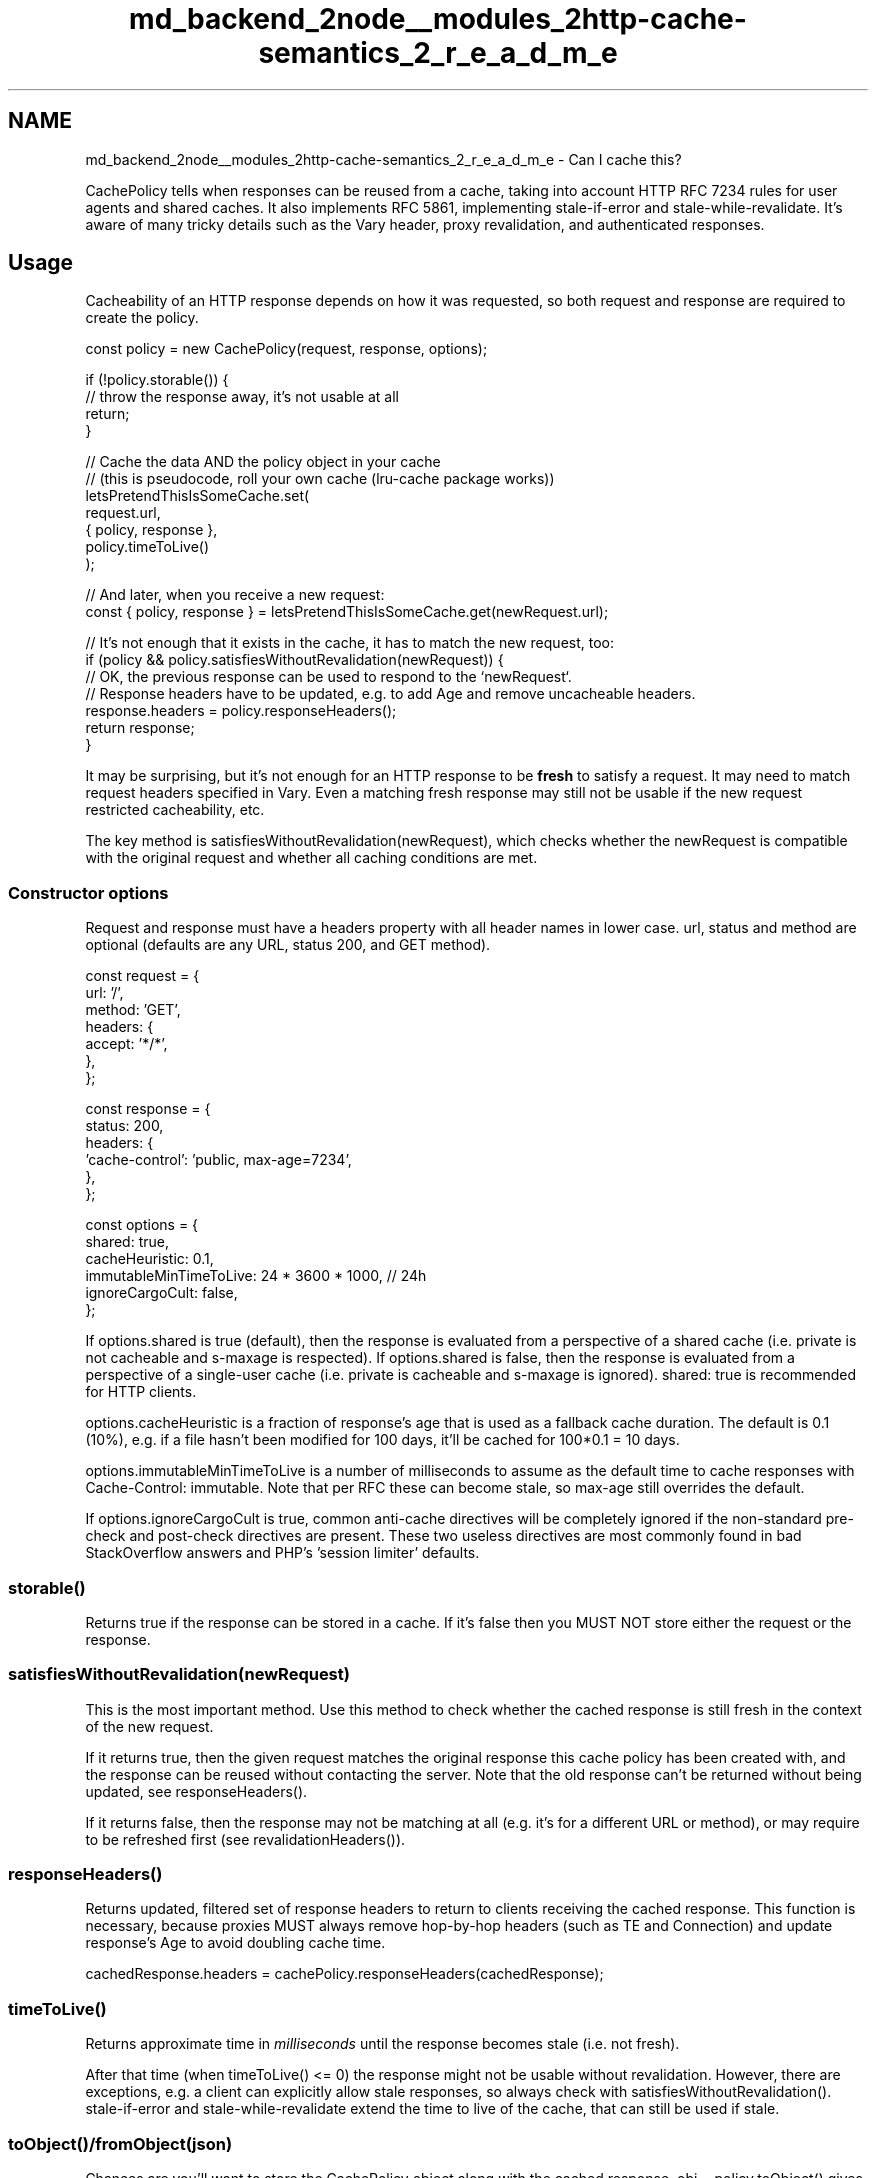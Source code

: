 .TH "md_backend_2node__modules_2http-cache-semantics_2_r_e_a_d_m_e" 3 "My Project" \" -*- nroff -*-
.ad l
.nh
.SH NAME
md_backend_2node__modules_2http-cache-semantics_2_r_e_a_d_m_e \- Can I cache this? \fR\fP 
.PP
 \fRCachePolicy\fP tells when responses can be reused from a cache, taking into account \fRHTTP RFC 7234\fP rules for user agents and shared caches\&. It also implements \fRRFC 5861\fP, implementing \fRstale-if-error\fP and \fRstale-while-revalidate\fP\&. It's aware of many tricky details such as the \fRVary\fP header, proxy revalidation, and authenticated responses\&.
.SH "Usage"
.PP
Cacheability of an HTTP response depends on how it was requested, so both \fRrequest\fP and \fRresponse\fP are required to create the policy\&.
.PP
.PP
.nf
const policy = new CachePolicy(request, response, options);

if (!policy\&.storable()) {
    // throw the response away, it's not usable at all
    return;
}

// Cache the data AND the policy object in your cache
// (this is pseudocode, roll your own cache (lru\-cache package works))
letsPretendThisIsSomeCache\&.set(
    request\&.url,
    { policy, response },
    policy\&.timeToLive()
);
.fi
.PP
.PP
.PP
.nf
// And later, when you receive a new request:
const { policy, response } = letsPretendThisIsSomeCache\&.get(newRequest\&.url);

// It's not enough that it exists in the cache, it has to match the new request, too:
if (policy && policy\&.satisfiesWithoutRevalidation(newRequest)) {
    // OK, the previous response can be used to respond to the `newRequest`\&.
    // Response headers have to be updated, e\&.g\&. to add Age and remove uncacheable headers\&.
    response\&.headers = policy\&.responseHeaders();
    return response;
}
.fi
.PP
.PP
It may be surprising, but it's not enough for an HTTP response to be \fBfresh\fP to satisfy a request\&. It may need to match request headers specified in \fRVary\fP\&. Even a matching fresh response may still not be usable if the new request restricted cacheability, etc\&.
.PP
The key method is \fRsatisfiesWithoutRevalidation(newRequest)\fP, which checks whether the \fRnewRequest\fP is compatible with the original request and whether all caching conditions are met\&.
.SS "Constructor options"
Request and response must have a \fRheaders\fP property with all header names in lower case\&. \fRurl\fP, \fRstatus\fP and \fRmethod\fP are optional (defaults are any URL, status \fR200\fP, and \fRGET\fP method)\&.
.PP
.PP
.nf
const request = {
    url: '/',
    method: 'GET',
    headers: {
        accept: '*/*',
    },
};

const response = {
    status: 200,
    headers: {
        'cache\-control': 'public, max\-age=7234',
    },
};

const options = {
    shared: true,
    cacheHeuristic: 0\&.1,
    immutableMinTimeToLive: 24 * 3600 * 1000, // 24h
    ignoreCargoCult: false,
};
.fi
.PP
.PP
If \fRoptions\&.shared\fP is \fRtrue\fP (default), then the response is evaluated from a perspective of a shared cache (i\&.e\&. \fRprivate\fP is not cacheable and \fRs-maxage\fP is respected)\&. If \fRoptions\&.shared\fP is \fRfalse\fP, then the response is evaluated from a perspective of a single-user cache (i\&.e\&. \fRprivate\fP is cacheable and \fRs-maxage\fP is ignored)\&. \fRshared: true\fP is recommended for HTTP clients\&.
.PP
\fRoptions\&.cacheHeuristic\fP is a fraction of response's age that is used as a fallback cache duration\&. The default is 0\&.1 (10%), e\&.g\&. if a file hasn't been modified for 100 days, it'll be cached for 100*0\&.1 = 10 days\&.
.PP
\fRoptions\&.immutableMinTimeToLive\fP is a number of milliseconds to assume as the default time to cache responses with \fRCache-Control: immutable\fP\&. Note that \fRper RFC\fP these can become stale, so \fRmax-age\fP still overrides the default\&.
.PP
If \fRoptions\&.ignoreCargoCult\fP is true, common anti-cache directives will be completely ignored if the non-standard \fRpre-check\fP and \fRpost-check\fP directives are present\&. These two useless directives are most commonly found in bad StackOverflow answers and PHP's 'session limiter' defaults\&.
.SS "\fRstorable()\fP"
Returns \fRtrue\fP if the response can be stored in a cache\&. If it's \fRfalse\fP then you MUST NOT store either the request or the response\&.
.SS "\fRsatisfiesWithoutRevalidation(newRequest)\fP"
This is the most important method\&. Use this method to check whether the cached response is still fresh in the context of the new request\&.
.PP
If it returns \fRtrue\fP, then the given \fRrequest\fP matches the original response this cache policy has been created with, and the response can be reused without contacting the server\&. Note that the old response can't be returned without being updated, see \fRresponseHeaders()\fP\&.
.PP
If it returns \fRfalse\fP, then the response may not be matching at all (e\&.g\&. it's for a different URL or method), or may require to be refreshed first (see \fRrevalidationHeaders()\fP)\&.
.SS "\fRresponseHeaders()\fP"
Returns updated, filtered set of response headers to return to clients receiving the cached response\&. This function is necessary, because proxies MUST always remove hop-by-hop headers (such as \fRTE\fP and \fRConnection\fP) and update response's \fRAge\fP to avoid doubling cache time\&.
.PP
.PP
.nf
cachedResponse\&.headers = cachePolicy\&.responseHeaders(cachedResponse);
.fi
.PP
.SS "\fRtimeToLive()\fP"
Returns approximate time in \fImilliseconds\fP until the response becomes stale (i\&.e\&. not fresh)\&.
.PP
After that time (when \fRtimeToLive() <= 0\fP) the response might not be usable without revalidation\&. However, there are exceptions, e\&.g\&. a client can explicitly allow stale responses, so always check with \fRsatisfiesWithoutRevalidation()\fP\&. \fRstale-if-error\fP and \fRstale-while-revalidate\fP extend the time to live of the cache, that can still be used if stale\&.
.SS "\fRtoObject()\fP/\fRfromObject(json)\fP"
Chances are you'll want to store the \fRCachePolicy\fP object along with the cached response\&. \fRobj = policy\&.toObject()\fP gives a plain JSON-serializable object\&. \fRpolicy = CachePolicy\&.fromObject(obj)\fP creates an instance from it\&.
.SS "Refreshing stale cache (revalidation)"
When a cached response has expired, it can be made fresh again by making a request to the origin server\&. The server may respond with status 304 (Not Modified) without sending the response body again, saving bandwidth\&.
.PP
The following methods help perform the update efficiently and correctly\&.
.SS "\fRrevalidationHeaders(newRequest)\fP"
Returns updated, filtered set of request headers to send to the origin server to check if the cached response can be reused\&. These headers allow the origin server to return status 304 indicating the response is still fresh\&. All headers unrelated to caching are passed through as-is\&.
.PP
Use this method when updating cache from the origin server\&.
.PP
.PP
.nf
updateRequest\&.headers = cachePolicy\&.revalidationHeaders(updateRequest);
.fi
.PP
.SS "\fRrevalidatedPolicy(revalidationRequest, revalidationResponse)\fP"
Use this method to update the cache after receiving a new response from the origin server\&. It returns an object with two keys:
.PP
.IP "\(bu" 2
\fRpolicy\fP — A new \fRCachePolicy\fP with HTTP headers updated from \fRrevalidationResponse\fP\&. You can always replace the old cached \fRCachePolicy\fP with the new one\&.
.IP "\(bu" 2
\fRmodified\fP — Boolean indicating whether the response body has changed\&.
.IP "  \(bu" 4
If \fRfalse\fP, then a valid 304 Not Modified response has been received, and you can reuse the old cached response body\&. This is also affected by \fRstale-if-error\fP\&.
.IP "  \(bu" 4
If \fRtrue\fP, you should use new response's body (if present), or make another request to the origin server without any conditional headers (i\&.e\&. don't use \fRrevalidationHeaders()\fP this time) to get the new resource\&.
.PP

.PP
.PP
.PP
.nf
// When serving requests from cache:
const { oldPolicy, oldResponse } = letsPretendThisIsSomeCache\&.get(
    newRequest\&.url
);

if (!oldPolicy\&.satisfiesWithoutRevalidation(newRequest)) {
    // Change the request to ask the origin server if the cached response can be used
    newRequest\&.headers = oldPolicy\&.revalidationHeaders(newRequest);

    // Send request to the origin server\&. The server may respond with status 304
    const newResponse = await makeRequest(newRequest);

    // Create updated policy and combined response from the old and new data
    const { policy, modified } = oldPolicy\&.revalidatedPolicy(
        newRequest,
        newResponse
    );
    const response = modified ? newResponse : oldResponse;

    // Update the cache with the newer/fresher response
    letsPretendThisIsSomeCache\&.set(
        newRequest\&.url,
        { policy, response },
        policy\&.timeToLive()
    );

    // And proceed returning cached response as usual
    response\&.headers = policy\&.responseHeaders();
    return response;
}
.fi
.PP
.SH "Yo, FRESH"
.PP
.SS "Used by"
.IP "\(bu" 2
\fRImageOptim API\fP, \fRmake-fetch-happen\fP, \fRcacheable-request\fP (\fRgot\fP), \fRnpm/registry-fetch\fP, \fRetc\&.\fP
.PP
.SS "Implemented"
.IP "\(bu" 2
\fRCache-Control\fP response header with all the quirks\&.
.IP "\(bu" 2
\fRExpires\fP with check for bad clocks\&.
.IP "\(bu" 2
\fRPragma\fP response header\&.
.IP "\(bu" 2
\fRAge\fP response header\&.
.IP "\(bu" 2
\fRVary\fP response header\&.
.IP "\(bu" 2
Default cacheability of statuses and methods\&.
.IP "\(bu" 2
Requests for stale data\&.
.IP "\(bu" 2
Filtering of hop-by-hop headers\&.
.IP "\(bu" 2
Basic revalidation request
.IP "\(bu" 2
\fRstale-if-error\fP
.PP
.SS "Unimplemented"
.IP "\(bu" 2
Merging of range requests, \fRIf-Range\fP (but correctly supports them as non-cacheable)
.IP "\(bu" 2
Revalidation of multiple representations
.PP
.SS "Trusting server \fRDate\fP"
Per the RFC, the cache should take into account the time between server-supplied \fRDate\fP and the time it received the response\&. The RFC-mandated behavior creates two problems:
.PP
.IP "\(bu" 2
Servers with incorrectly set timezone may add several hours to cache age (or more, if the clock is completely wrong)\&.
.IP "\(bu" 2
Even reasonably correct clocks may be off by a couple of seconds, breaking \fRmax-age=1\fP trick (which is useful for reverse proxies on high-traffic servers)\&.
.PP
.PP
Previous versions of this library had an option to ignore the server date if it was 'too inaccurate'\&. To support the \fRmax-age=1\fP trick the library also has to ignore dates that pretty accurate\&. There's no point of having an option to trust dates that are only a bit inaccurate, so this library won't trust any server dates\&. \fRmax-age\fP will be interpreted from the time the response has been received, not from when it has been sent\&. This will affect only \fRRFC 1149 networks\fP\&. 
